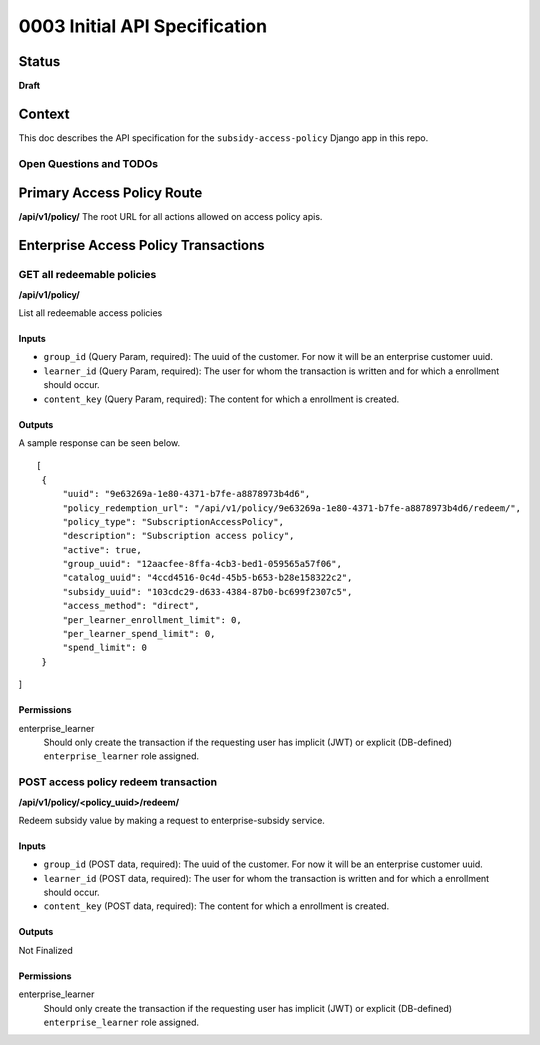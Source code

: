 0003 Initial API Specification
##############################

Status
******

**Draft**

Context
*******

This doc describes the API specification for the ``subsidy-access-policy`` Django app in this repo.



Open Questions and TODOs
========================



Primary Access Policy Route
***************************
**/api/v1/policy/**
The root URL for all actions allowed on access policy apis.


Enterprise Access Policy Transactions
**************************************

GET all redeemable policies
======================================
**/api/v1/policy/**

List all redeemable access policies

Inputs
------

- ``group_id`` (Query Param, required): The uuid of the customer. For now it will be an enterprise customer uuid.
- ``learner_id`` (Query Param, required): The user for whom the transaction is written and for which a enrollment should occur.
- ``content_key`` (Query Param, required): The content for which a enrollment is created.

Outputs
-------
A sample response can be seen below.

::

   [
    {
        "uuid": "9e63269a-1e80-4371-b7fe-a8878973b4d6",
        "policy_redemption_url": "/api/v1/policy/9e63269a-1e80-4371-b7fe-a8878973b4d6/redeem/",
        "policy_type": "SubscriptionAccessPolicy",
        "description": "Subscription access policy",
        "active": true,
        "group_uuid": "12aacfee-8ffa-4cb3-bed1-059565a57f06",
        "catalog_uuid": "4ccd4516-0c4d-45b5-b653-b28e158322c2",
        "subsidy_uuid": "103cdc29-d633-4384-87b0-bc699f2307c5",
        "access_method": "direct",
        "per_learner_enrollment_limit": 0,
        "per_learner_spend_limit": 0,
        "spend_limit": 0
    }
]

Permissions
-----------

enterprise_learner
  Should only create the transaction if the requesting user has implicit (JWT) or explicit (DB-defined)
  ``enterprise_learner`` role assigned.

POST access policy redeem transaction
======================================
**/api/v1/policy/<policy_uuid>/redeem/**

Redeem subsidy value by making a request to enterprise-subsidy service.

Inputs
------

- ``group_id`` (POST data, required): The uuid of the customer. For now it will be an enterprise customer uuid.
- ``learner_id`` (POST data, required): The user for whom the transaction is written and for which a enrollment should occur.
- ``content_key`` (POST data, required): The content for which a enrollment is created.

Outputs
-------
Not Finalized

Permissions
-----------

enterprise_learner
  Should only create the transaction if the requesting user has implicit (JWT) or explicit (DB-defined)
  ``enterprise_learner`` role assigned.
